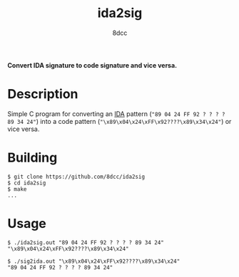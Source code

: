 #+title: ida2sig
#+options: toc:nil
#+startup: showeverything
#+author: 8dcc

*Convert IDA signature to code signature and vice versa.*

#+TOC: headlines 2

* Description
Simple C program for converting an [[https://hex-rays.com/ida-pro/][IDA]] pattern (~"89 04 24 FF 92 ? ? ? ? 89 34 24"~)
into a code pattern (="\x89\x04\x24\xFF\x92????\x89\x34\x24"=) or vice versa.

* Building

#+begin_src console
$ git clone https://github.com/8dcc/ida2sig
$ cd ida2sig
$ make
...
#+end_src

* Usage

#+begin_src console
$ ./ida2sig.out "89 04 24 FF 92 ? ? ? ? 89 34 24"
"\x89\x04\x24\xFF\x92????\x89\x34\x24"

$ ./sig2ida.out "\x89\x04\x24\xFF\x92????\x89\x34\x24"
"89 04 24 FF 92 ? ? ? ? 89 34 24"
#+end_src
